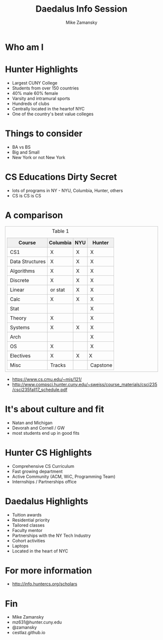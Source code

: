 #+REVEAL_ROOT: ../reveal-root
#+REVEAL_THEME: serif
#+OPTIONS: toc:nil num:nil date:nil email:t 
#+OPTIONS: reveal_title_slide:"<h3>%t</h3><br><h3>%a<br>mz631@hunter.cuny.edu</h3>"
#+TITLE:  Daedalus Info Session
#+AUTHOR: Mike Zamansky
#+EMAIL: Email: mz631@hunter.cuny.edu


* Who am I

* Hunter Highlights
- Largest CUNY College
- Students from over 150 countries
- 40% male 60% female
- Varsity and intramural sports
- Hundreds of clubs
- Centrally located in the heartof NYC
- One of the country's best value colleges

* Things to consider
#+ATTR_REVEAL: :frag (t)
- BA vs BS
- Big and Small 
- New York or not New York

* CS Educations Dirty Secret
#+ATTR_REVEAL: :frag (t)
- lots of programs in NY - NYU, Columbia, Hunter, others
- CS is CS is CS

* A comparison
#+begin_export html
<small>
<style>
	.demo {
		border:1px solid #C0C0C0;
		border-collapse:collapse;
		padding:5px;
	}
	.demo th {
		border:1px solid #C0C0C0;
		padding:5px;
		background:#F0F0F0;
	}
	.demo td {
		border:1px solid #C0C0C0;
		padding:5px;
	}
</style>
<table class="demo">
	<caption>Table 1</caption>
	<thead>
	<tr>
		<th>Course</th>
		<th>Columbia</th>
		<th>NYU</th>
		<th>Hunter</th>
	</tr>
	</thead>
	<tbody>
	<tr>
		<td>&nbsp;CS1</td>
		<td>&nbsp;X</td>
		<td>&nbsp;X</td>
		<td>&nbsp;X</td>
	</tr>
	<tr>
		<td>&nbsp;Data Structures<br></td>
		<td>&nbsp;X</td>
		<td>&nbsp;X</td>
		<td>&nbsp;X</td>
	</tr>
	<tr>
		<td>&nbsp;Algorithms<br></td>
		<td>&nbsp;X</td>
		<td>&nbsp;X</td>
		<td>&nbsp;X</td>
	</tr>
	<tr>
		<td>&nbsp;Discrete</td>
		<td>&nbsp;X</td>
		<td>&nbsp;X</td>
		<td>&nbsp;X</td>
	</tr>
	<tr>
		<td>&nbsp;Linear</td>
		<td>&nbsp;or stat<br></td>
		<td>&nbsp;X</td>
		<td>&nbsp;X</td>
	</tr>
	<tr>
		<td>&nbsp;Calc</td>
		<td>&nbsp;X</td>
		<td>&nbsp;X</td>
		<td>&nbsp;X</td>
	</tr>
	<tr>
		<td>&nbsp;Stat</td>
		<td>&nbsp;</td>
		<td>&nbsp;</td>
		<td>&nbsp;X</td>
	</tr>
	<tr>
		<td>&nbsp;Theory</td>
		<td>&nbsp;X</td>
		<td>&nbsp;</td>
		<td>&nbsp;X</td>
	</tr>
	<tr>
		<td>&nbsp;Systems</td>
		<td>&nbsp;X</td>
		<td>&nbsp;X</td>
		<td>&nbsp;X</td>
	</tr>
	<tr>
		<td>&nbsp;Arch</td>
		<td>&nbsp;</td>
		<td>&nbsp;</td>
		<td>&nbsp;X</td>
	</tr>
	<tr>
		<td>&nbsp;OS</td>
		<td>&nbsp;X</td>
		<td>&nbsp;</td>
		<td>&nbsp;X</td>
	</tr>
	<tr>
		<td>&nbsp;Electives</td>
		<td>&nbsp;X</td>
		<td>&nbsp;X</td>
		<td>X <br></td>
	</tr>
	<tr>
		<td>&nbsp;Misc</td>
		<td>&nbsp;Tracks</td>
		<td>&nbsp;</td>
		<td>&nbsp;Capstone</td>
	</tr>
	</tr>
	<tbody>

</table>
</small>
#+end_export

#+BEGIN_NOTES
- https://www.cs.cmu.edu/~mjs/121/
- http://www.compsci.hunter.cuny.edu/~sweiss/course_materials/csci235/csci235fall17_schedule.pdf

#+END_NOTES


* It's about culture and fit
#+begin_notes
- Natan and Michigan
- Devorah and Cornell / GW
- most students end up in good fits
#+end_notes
* Hunter CS Highlights
- Comprehensive CS Curriculum
- Fast growing department 
- Active Community (ACM, WiC, Programming Team)
- Internships / Partnerships office

* Daedalus Highlights
- Tuition awards
- Residential priority
- Tailored classes
- Faculty mentor
- Partnerships with the NY Tech Industry
- Cohort activities
- Laptops
- Located in the heart of NYC
* For more information
- http://info.huntercs.org/scholars
* Fin
- Mike Zamansky
- mz631@hunter.cuny.edu
- @zamansky
- cestlaz.github.io
